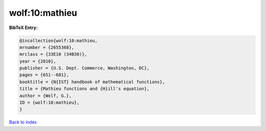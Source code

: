 wolf:10:mathieu
===============

.. :cite:t:`wolf:10:mathieu`

.. bibliography:: ../../All.bib

**BibTeX Entry:**

.. code-block:: bibtex

   @incollection{wolf:10:mathieu,
   mrnumber = {2655368},
   mrclass = {33E10 (34B30)},
   year = {2010},
   publisher = {U.S. Dept. Commerce, Washington, DC},
   pages = {651--681},
   booktitle = {N{IST} handbook of mathematical functions},
   title = {Mathieu functions and {H}ill's equation},
   author = {Wolf, G.},
   ID = {wolf:10:mathieu},
   }

`Back to index <../index>`_
